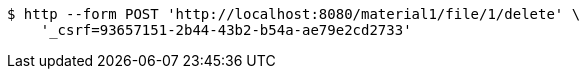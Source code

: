 [source,bash]
----
$ http --form POST 'http://localhost:8080/material1/file/1/delete' \
    '_csrf=93657151-2b44-43b2-b54a-ae79e2cd2733'
----